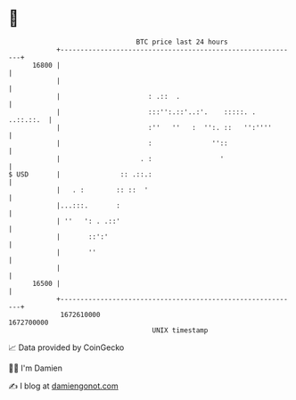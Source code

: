 * 👋

#+begin_example
                                   BTC price last 24 hours                    
               +------------------------------------------------------------+ 
         16800 |                                                            | 
               |                                                            | 
               |                      : .::  .                              | 
               |                      :::'':.::'..:'.    :::::. . ..::.::.  | 
               |                      :''   ''   :  '':. ::   '':''''       | 
               |                      :               ''::                  | 
               |                    . :                 '                   | 
   $ USD       |               :: .::.:                                     | 
               |   . :        :: ::  '                                      | 
               |...:::.       :                                             | 
               | ''   ': . .::'                                             | 
               |       ::':'                                                | 
               |       ''                                                   | 
               |                                                            | 
         16500 |                                                            | 
               +------------------------------------------------------------+ 
                1672610000                                        1672700000  
                                       UNIX timestamp                         
#+end_example
📈 Data provided by CoinGecko

🧑‍💻 I'm Damien

✍️ I blog at [[https://www.damiengonot.com][damiengonot.com]]
